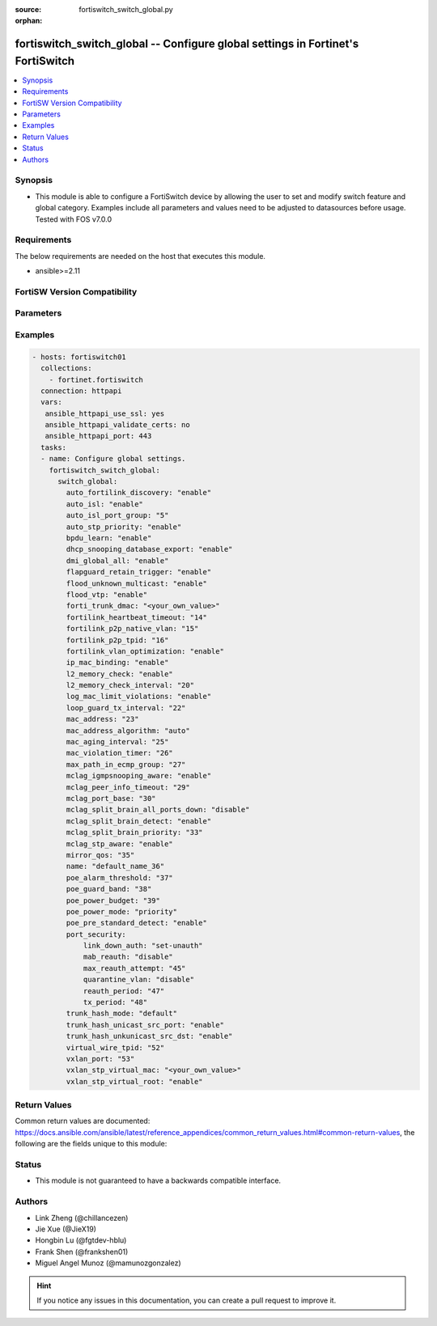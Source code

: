 :source: fortiswitch_switch_global.py

:orphan:

.. fortiswitch_switch_global:

fortiswitch_switch_global -- Configure global settings in Fortinet's FortiSwitch
++++++++++++++++++++++++++++++++++++++++++++++++++++++++++++++++++++++++++++++++

.. versionadded:: 1.0.0

.. contents::
   :local:
   :depth: 1


Synopsis
--------
- This module is able to configure a FortiSwitch device by allowing the user to set and modify switch feature and global category. Examples include all parameters and values need to be adjusted to datasources before usage. Tested with FOS v7.0.0



Requirements
------------
The below requirements are needed on the host that executes this module.

- ansible>=2.11


FortiSW Version Compatibility
-----------------------------


.. raw:: html

 <br>
 <table>
 <tr>
 <td></td>
 <td><code class="docutils literal notranslate">v7.0.0 </code></td>
 <td><code class="docutils literal notranslate">v7.0.1 </code></td>
 <td><code class="docutils literal notranslate">v7.0.2 </code></td>
 <td><code class="docutils literal notranslate">v7.0.3 </code></td>
 <td><code class="docutils literal notranslate">v7.0.4 </code></td>
 <td><code class="docutils literal notranslate">v7.0.5 </code></td>
 <td><code class="docutils literal notranslate">v7.0.6 </code></td>
 <td><code class="docutils literal notranslate">v7.2.1 </code></td>
 <td><code class="docutils literal notranslate">v7.2.2 </code></td>
 <td><code class="docutils literal notranslate">v7.2.3 </code></td>
 </tr>
 <tr>
 <td>fortiswitch_switch_global</td>
 <td>yes</td>
 <td>yes</td>
 <td>yes</td>
 <td>yes</td>
 <td>yes</td>
 <td>yes</td>
 <td>yes</td>
 <td>yes</td>
 <td>yes</td>
 <td>yes</td>
 </tr>
 </table>
 <p>



Parameters
----------


.. raw:: html

    <ul>
    <li> <span class="li-head">enable_log</span> - Enable/Disable logging for task. <span class="li-normal">type: bool</span> <span class="li-required">required: false</span> <span class="li-normal">default: False</span> </li>
    <li> <span class="li-head">member_path</span> - Member attribute path to operate on. <span class="li-normal">type: str</span> </li>
    <li> <span class="li-head">member_state</span> - Add or delete a member under specified attribute path. <span class="li-normal">type: str</span> <span class="li-normal">choices: present, absent</span> </li>
    <li> <span class="li-head">switch_global</span> - Configure global settings. <span class="li-normal">type: dict</span> </li>
        <ul class="ul-self">
        <li> <span class="li-head">auto_fortilink_discovery</span> - Enable/disable automatic FortiLink discovery. <span class="li-normal">type: str</span> <span class="li-normal">choices: enable, disable</span> </li>
        <li> <span class="li-head">auto_isl</span> - Enable/Disable automatic inter switch LAG. <span class="li-normal">type: str</span> <span class="li-normal">choices: enable, disable</span> </li>
        <li> <span class="li-head">auto_isl_port_group</span> - Configure global automatic inter-switch link port groups (overrides port level port groups). <span class="li-normal">type: int</span> </li>
        <li> <span class="li-head">auto_stp_priority</span> - Automatic assignment of STP priority for tier1 and tier2 switches. <span class="li-normal">type: str</span> <span class="li-normal">choices: enable, disable</span> </li>
        <li> <span class="li-head">bpdu_learn</span> - Enable/disable BPDU learn. <span class="li-normal">type: str</span> <span class="li-normal">choices: enable, disable</span> </li>
        <li> <span class="li-head">dhcp_snooping_database_export</span> - Enable/disable DHCP snoop database export to file. <span class="li-normal">type: str</span> <span class="li-normal">choices: enable, disable</span> </li>
        <li> <span class="li-head">dmi_global_all</span> - Enable/disable DMI global status. <span class="li-normal">type: str</span> <span class="li-normal">choices: enable, disable</span> </li>
        <li> <span class="li-head">flapguard_retain_trigger</span> - Enable/disable retention of triggered state upon reboot. <span class="li-normal">type: str</span> <span class="li-normal">choices: enable, disable</span> </li>
        <li> <span class="li-head">flood_unknown_multicast</span> - Enable/disable unknown mcast flood in the vlan. <span class="li-normal">type: str</span> <span class="li-normal">choices: enable, disable</span> </li>
        <li> <span class="li-head">flood_vtp</span> - Enable/disable Cisco VTP flood in the vlan. <span class="li-normal">type: str</span> <span class="li-normal">choices: enable, disable</span> </li>
        <li> <span class="li-head">forti_trunk_dmac</span> - Destination MAC address to be used for FortiTrunk heartbeat packets. <span class="li-normal">type: str</span> </li>
        <li> <span class="li-head">fortilink_heartbeat_timeout</span> - Max fortilinkd echo replies that can be missed before fortilink is considered down. <span class="li-normal">type: int</span> </li>
        <li> <span class="li-head">fortilink_p2p_native_vlan</span> - FortiLink point to point native VLAN. <span class="li-normal">type: int</span> </li>
        <li> <span class="li-head">fortilink_p2p_tpid</span> - FortiLink point-to-point TPID. <span class="li-normal">type: int</span> </li>
        <li> <span class="li-head">fortilink_vlan_optimization</span> - Controls VLAN assignment on ISL ports (assigns all 4k vlans when disabled). <span class="li-normal">type: str</span> <span class="li-normal">choices: enable, disable</span> </li>
        <li> <span class="li-head">ip_mac_binding</span> - Configure ip-mac-binding status. <span class="li-normal">type: str</span> <span class="li-normal">choices: enable, disable</span> </li>
        <li> <span class="li-head">l2_memory_check</span> - Enable/disable L2 memory check, default interval is 120 seconds. <span class="li-normal">type: str</span> <span class="li-normal">choices: enable, disable</span> </li>
        <li> <span class="li-head">l2_memory_check_interval</span> - User defined interval to check L2 memory(second). <span class="li-normal">type: int</span> </li>
        <li> <span class="li-head">log_mac_limit_violations</span> - Enable/disable logs for Learning Limit Violations globally. <span class="li-normal">type: str</span> <span class="li-normal">choices: enable, disable</span> </li>
        <li> <span class="li-head">loop_guard_tx_interval</span> - Loop guard packet Tx interval (sec). <span class="li-normal">type: int</span> </li>
        <li> <span class="li-head">mac_address</span> - Manually configured MAC address when mac-address-algorithm is set to manual. <span class="li-normal">type: int</span> </li>
        <li> <span class="li-head">mac_address_algorithm</span> - Method to configure the fifth byte of the MAC address <span class="li-normal">type: str</span> <span class="li-normal">choices: auto, manual</span> </li>
        <li> <span class="li-head">mac_aging_interval</span> - MAC address aging interval (sec; remove any MAC addresses unused since the the last check. <span class="li-normal">type: int</span> </li>
        <li> <span class="li-head">mac_violation_timer</span> - Set a global timeout for Learning Limit Violations (0 = disabled). <span class="li-normal">type: int</span> </li>
        <li> <span class="li-head">max_path_in_ecmp_group</span> - Set max path in one ecmp group. <span class="li-normal">type: int</span> </li>
        <li> <span class="li-head">mclag_igmpsnooping_aware</span> - MCLAG IGMP-snooping aware. <span class="li-normal">type: str</span> <span class="li-normal">choices: enable, disable</span> </li>
        <li> <span class="li-head">mclag_peer_info_timeout</span> - MCLAG peer info timeout. <span class="li-normal">type: int</span> </li>
        <li> <span class="li-head">mclag_port_base</span> - MCLAG port base. <span class="li-normal">type: int</span> </li>
        <li> <span class="li-head">mclag_split_brain_all_ports_down</span> - Enable/disable MCLAG split brain all ports down <span class="li-normal">type: str</span> <span class="li-normal">choices: disable, enable</span> </li>
        <li> <span class="li-head">mclag_split_brain_detect</span> - Enable/disable MCLAG split brain detect. <span class="li-normal">type: str</span> <span class="li-normal">choices: enable, disable</span> </li>
        <li> <span class="li-head">mclag_split_brain_priority</span> - Set MCLAG split brain priority <span class="li-normal">type: int</span> </li>
        <li> <span class="li-head">mclag_stp_aware</span> - MCLAG STP aware. <span class="li-normal">type: str</span> <span class="li-normal">choices: enable, disable</span> </li>
        <li> <span class="li-head">mirror_qos</span> - QOS value for locally mirrored traffic. <span class="li-normal">type: int</span> </li>
        <li> <span class="li-head">name</span> - Name. <span class="li-normal">type: str</span> </li>
        <li> <span class="li-head">poe_alarm_threshold</span> - Threshold (% of total power budget) above which an alarm event is generated. <span class="li-normal">type: int</span> </li>
        <li> <span class="li-head">poe_guard_band</span> - Reserves power (W) in case of a spike in PoE consumption. <span class="li-normal">type: int</span> </li>
        <li> <span class="li-head">poe_power_budget</span> - Set/override maximum power budget. <span class="li-normal">type: int</span> </li>
        <li> <span class="li-head">poe_power_mode</span> - Set poe power mode to priority based or first come first served. <span class="li-normal">type: str</span> <span class="li-normal">choices: priority, first_come_first_served</span> </li>
        <li> <span class="li-head">poe_pre_standard_detect</span> - set poe-pre-standard-detect <span class="li-normal">type: str</span> <span class="li-normal">choices: enable, disable</span> </li>
        <li> <span class="li-head">port_security</span> - Global parameters for port-security. <span class="li-normal">type: dict</span> </li>
            <ul class="ul-self">
            <li> <span class="li-head">link_down_auth</span> - If link down detected, "set-unauth" reverts to un-authorized state. <span class="li-normal">type: str</span> <span class="li-normal">choices: set_unauth, no_action</span> </li>
            <li> <span class="li-head">mab_reauth</span> - Enable or disable MAB reauthentication settings. <span class="li-normal">type: str</span> <span class="li-normal">choices: disable, enable</span> </li>
            <li> <span class="li-head">max_reauth_attempt</span> - 802.1X/MAB maximum reauthorization attempt. <span class="li-normal">type: int</span> </li>
            <li> <span class="li-head">quarantine_vlan</span> - Enable or disable Quarantine VLAN detection. <span class="li-normal">type: str</span> <span class="li-normal">choices: disable, enable</span> </li>
            <li> <span class="li-head">reauth_period</span> - 802.1X/MAB reauthentication period ( minute ). <span class="li-normal">type: int</span> </li>
            <li> <span class="li-head">tx_period</span> - 802.1X tx period ( second ). <span class="li-normal">type: int</span> </li>
            </ul>
        <li> <span class="li-head">trunk_hash_mode</span> - Trunk hash mode. <span class="li-normal">type: str</span> <span class="li-normal">choices: default, enhanced</span> </li>
        <li> <span class="li-head">trunk_hash_unicast_src_port</span> - Enable/disable source port in Unicast trunk hashing. <span class="li-normal">type: str</span> <span class="li-normal">choices: enable, disable</span> </li>
        <li> <span class="li-head">trunk_hash_unkunicast_src_dst</span> - Enable/disable trunk hash for unknown unicast src-dst. <span class="li-normal">type: str</span> <span class="li-normal">choices: enable, disable</span> </li>
        <li> <span class="li-head">virtual_wire_tpid</span> - TPID value used by virtual-wires. <span class="li-normal">type: int</span> </li>
        <li> <span class="li-head">vxlan_port</span> - VXLAN destination UDP port. <span class="li-normal">type: int</span> </li>
        <li> <span class="li-head">vxlan_stp_virtual_mac</span> - Virtual STP root MAC address <span class="li-normal">type: str</span> </li>
        <li> <span class="li-head">vxlan_stp_virtual_root</span> - Enable/disable automatically making local switch the STP root for STP instances containing configured VXLAN"s access vlan. <span class="li-normal">type: str</span> <span class="li-normal">choices: enable, disable</span> </li>
        </ul>
    </ul>


Examples
--------

.. code-block:: yaml+jinja
    
    - hosts: fortiswitch01
      collections:
        - fortinet.fortiswitch
      connection: httpapi
      vars:
       ansible_httpapi_use_ssl: yes
       ansible_httpapi_validate_certs: no
       ansible_httpapi_port: 443
      tasks:
      - name: Configure global settings.
        fortiswitch_switch_global:
          switch_global:
            auto_fortilink_discovery: "enable"
            auto_isl: "enable"
            auto_isl_port_group: "5"
            auto_stp_priority: "enable"
            bpdu_learn: "enable"
            dhcp_snooping_database_export: "enable"
            dmi_global_all: "enable"
            flapguard_retain_trigger: "enable"
            flood_unknown_multicast: "enable"
            flood_vtp: "enable"
            forti_trunk_dmac: "<your_own_value>"
            fortilink_heartbeat_timeout: "14"
            fortilink_p2p_native_vlan: "15"
            fortilink_p2p_tpid: "16"
            fortilink_vlan_optimization: "enable"
            ip_mac_binding: "enable"
            l2_memory_check: "enable"
            l2_memory_check_interval: "20"
            log_mac_limit_violations: "enable"
            loop_guard_tx_interval: "22"
            mac_address: "23"
            mac_address_algorithm: "auto"
            mac_aging_interval: "25"
            mac_violation_timer: "26"
            max_path_in_ecmp_group: "27"
            mclag_igmpsnooping_aware: "enable"
            mclag_peer_info_timeout: "29"
            mclag_port_base: "30"
            mclag_split_brain_all_ports_down: "disable"
            mclag_split_brain_detect: "enable"
            mclag_split_brain_priority: "33"
            mclag_stp_aware: "enable"
            mirror_qos: "35"
            name: "default_name_36"
            poe_alarm_threshold: "37"
            poe_guard_band: "38"
            poe_power_budget: "39"
            poe_power_mode: "priority"
            poe_pre_standard_detect: "enable"
            port_security:
                link_down_auth: "set-unauth"
                mab_reauth: "disable"
                max_reauth_attempt: "45"
                quarantine_vlan: "disable"
                reauth_period: "47"
                tx_period: "48"
            trunk_hash_mode: "default"
            trunk_hash_unicast_src_port: "enable"
            trunk_hash_unkunicast_src_dst: "enable"
            virtual_wire_tpid: "52"
            vxlan_port: "53"
            vxlan_stp_virtual_mac: "<your_own_value>"
            vxlan_stp_virtual_root: "enable"
    


Return Values
-------------
Common return values are documented: https://docs.ansible.com/ansible/latest/reference_appendices/common_return_values.html#common-return-values, the following are the fields unique to this module:

.. raw:: html

    <ul>

    <li> <span class="li-return">build</span> - Build number of the fortiSwitch image <span class="li-normal">returned: always</span> <span class="li-normal">type: str</span> <span class="li-normal">sample: 1547</span></li>
    <li> <span class="li-return">http_method</span> - Last method used to provision the content into FortiSwitch <span class="li-normal">returned: always</span> <span class="li-normal">type: str</span> <span class="li-normal">sample: PUT</span></li>
    <li> <span class="li-return">http_status</span> - Last result given by FortiSwitch on last operation applied <span class="li-normal">returned: always</span> <span class="li-normal">type: str</span> <span class="li-normal">sample: 200</span></li>
    <li> <span class="li-return">mkey</span> - Master key (id) used in the last call to FortiSwitch <span class="li-normal">returned: success</span> <span class="li-normal">type: str</span> <span class="li-normal">sample: id</span></li>
    <li> <span class="li-return">name</span> - Name of the table used to fulfill the request <span class="li-normal">returned: always</span> <span class="li-normal">type: str</span> <span class="li-normal">sample: urlfilter</span></li>
    <li> <span class="li-return">path</span> - Path of the table used to fulfill the request <span class="li-normal">returned: always</span> <span class="li-normal">type: str</span> <span class="li-normal">sample: webfilter</span></li>
    <li> <span class="li-return">serial</span> - Serial number of the unit <span class="li-normal">returned: always</span> <span class="li-normal">type: str</span> <span class="li-normal">sample: FS1D243Z13000122</span></li>
    <li> <span class="li-return">status</span> - Indication of the operation's result <span class="li-normal">returned: always</span> <span class="li-normal">type: str</span> <span class="li-normal">sample: success</span></li>
    <li> <span class="li-return">version</span> - Version of the FortiSwitch <span class="li-normal">returned: always</span> <span class="li-normal">type: str</span> <span class="li-normal">sample: v7.0.0</span></li>
    </ul>

Status
------

- This module is not guaranteed to have a backwards compatible interface.


Authors
-------

- Link Zheng (@chillancezen)
- Jie Xue (@JieX19)
- Hongbin Lu (@fgtdev-hblu)
- Frank Shen (@frankshen01)
- Miguel Angel Munoz (@mamunozgonzalez)


.. hint::
    If you notice any issues in this documentation, you can create a pull request to improve it.
